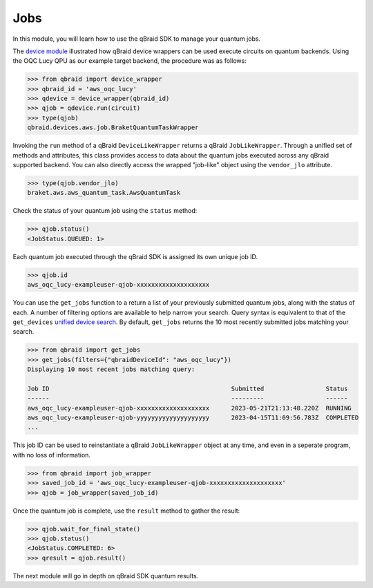 .. _sdk_jobs:

Jobs
=====

In this module, you will learn how to use the qBraid SDK to manage
your quantum jobs.

The `device module <./devices.html>`_ illustrated how qBraid device wrappers can
be used execute circuits on quantum backends. Using the OQC Lucy QPU as our example
target backend, the procedure was as follows:

.. code-block:: python

    >>> from qbraid import device_wrapper
    >>> qbraid_id = 'aws_oqc_lucy'
    >>> qdevice = device_wrapper(qbraid_id)
    >>> qjob = qdevice.run(circuit)
    >>> type(qjob)
    qbraid.devices.aws.job.BraketQuantumTaskWrapper

Invoking the ``run`` method of a qBraid ``DeviceLikeWrapper`` returns a qBraid
``JobLikeWrapper``. Through a unified set of methods and attributes, this class
provides access to data about the quantum jobs executed across any qBraid supported
backend. You can also directly access the wrapped "job-like" object using the
``vendor_jlo`` attribute.

.. code-block:: python

    >>> type(qjob.vendor_jlo)
    braket.aws.aws_quantum_task.AwsQuantumTask

Check the status of your quantum job using the ``status`` method:

.. code-block:: python

    >>> qjob.status()
    <JobStatus.QUEUED: 1>
    
Each quantum job executed through the qBraid SDK is assigned its own
unique job ID.

.. code-block:: python

    >>> qjob.id
    aws_oqc_lucy-exampleuser-qjob-xxxxxxxxxxxxxxxxxxxx


You can use the ``get_jobs`` function to a return a list of your previously
submitted quantum jobs, along with the status of each. A number of filtering options
are available to help narrow your search. Query syntax is equivalent to that
of the ``get_devices`` `unified device search <./devices.html#unified-device-search>`_.
By default, ``get_jobs`` returns the 10 most recently submitted jobs matching your search.


.. code-block:: python

    >>> from qbraid import get_jobs
    >>> get_jobs(filters={"qbraidDeviceId": "aws_oqc_lucy"})
    Displaying 10 most recent jobs matching query:

    Job ID                                                  Submitted                 Status
    ------                                                  ---------                 ------
    aws_oqc_lucy-exampleuser-qjob-xxxxxxxxxxxxxxxxxxxx      2023-05-21T21:13:48.220Z  RUNNING
    aws_oqc_lucy-exampleuser-qjob-yyyyyyyyyyyyyyyyyyyy      2023-04-15T11:09:56.783Z  COMPLETED
    ...


This job ID can be used to reinstantiate a qBraid ``JobLikeWrapper`` object at any
time, and even in a seperate program, with no loss of information.

.. code-block:: python

    >>> from qbraid import job_wrapper
    >>> saved_job_id = 'aws_oqc_lucy-exampleuser-qjob-xxxxxxxxxxxxxxxxxxxx'
    >>> qjob = job_wrapper(saved_job_id)

Once the quantum job is complete, use the ``result`` method to gather the result:

.. code-block:: python

    >>> qjob.wait_for_final_state()
    >>> qjob.status()
    <JobStatus.COMPLETED: 6>
    >>> qresult = qjob.result()

The next module will go in depth on qBraid SDK quantum results.